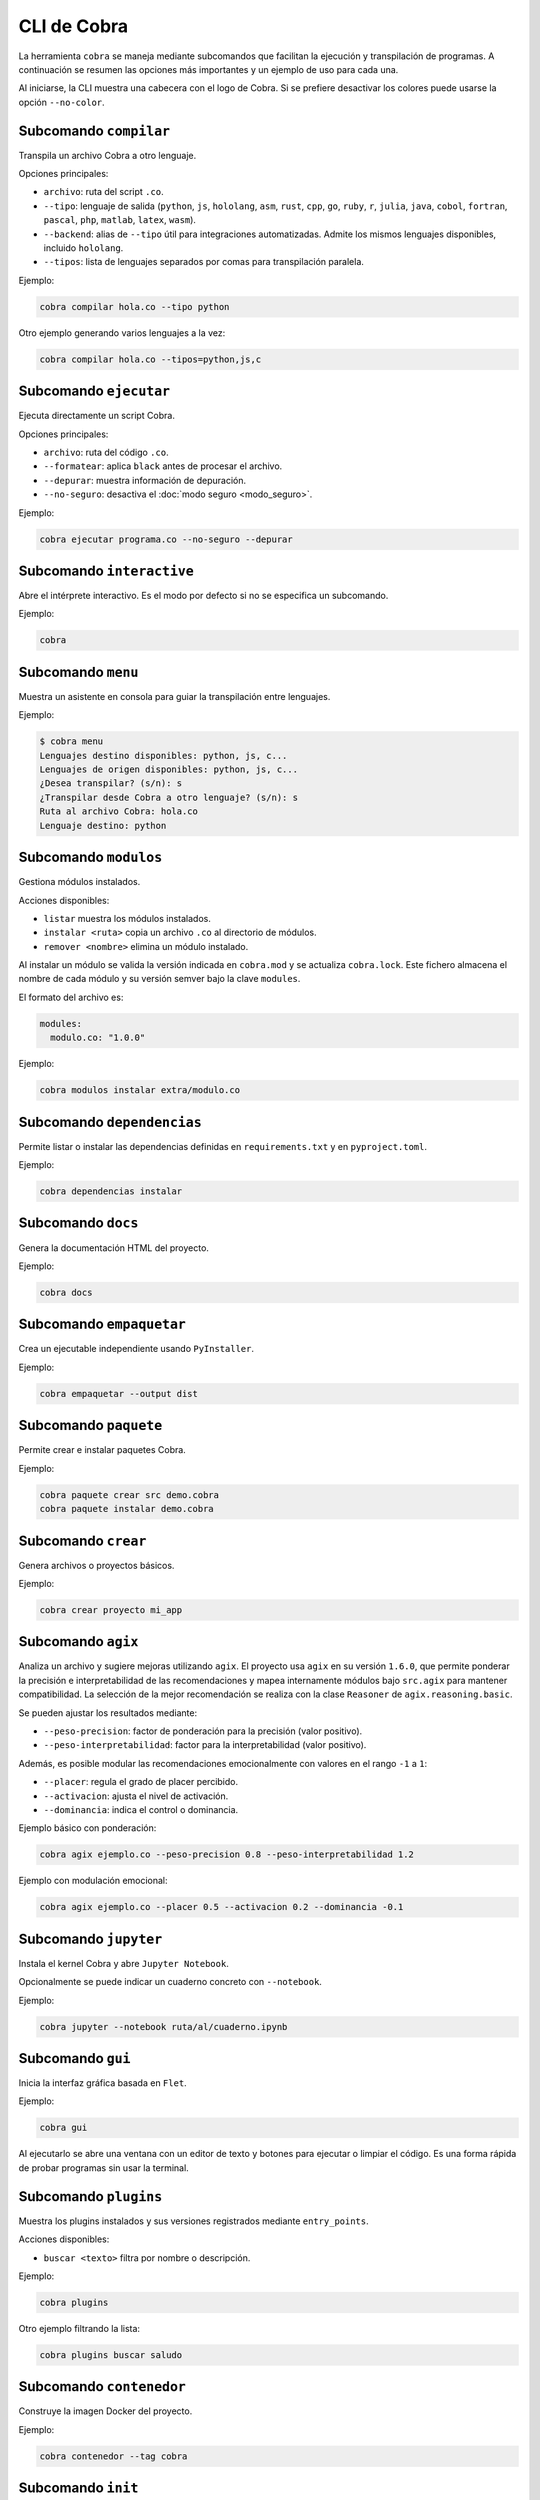 CLI de Cobra
===========

La herramienta ``cobra`` se maneja mediante subcomandos que facilitan
la ejecución y transpilación de programas. A continuación se resumen
las opciones más importantes y un ejemplo de uso para cada una.

Al iniciarse, la CLI muestra una cabecera con el logo de Cobra. Si se
prefiere desactivar los colores puede usarse la opción ``--no-color``.

Subcomando ``compilar``
----------------------
Transpila un archivo Cobra a otro lenguaje.

Opciones principales:

- ``archivo``: ruta del script ``.co``.
- ``--tipo``: lenguaje de salida (``python``, ``js``, ``hololang``, ``asm``,
  ``rust``, ``cpp``, ``go``, ``ruby``, ``r``, ``julia``, ``java``, ``cobol``,
  ``fortran``, ``pascal``, ``php``, ``matlab``, ``latex``, ``wasm``).
- ``--backend``: alias de ``--tipo`` útil para integraciones automatizadas.
  Admite los mismos lenguajes disponibles, incluido ``hololang``.
- ``--tipos``: lista de lenguajes separados por comas para transpilación paralela.

Ejemplo:

.. code-block:: bash

   cobra compilar hola.co --tipo python

Otro ejemplo generando varios lenguajes a la vez:

.. code-block:: bash

   cobra compilar hola.co --tipos=python,js,c

Subcomando ``ejecutar``
----------------------
Ejecuta directamente un script Cobra.

Opciones principales:

- ``archivo``: ruta del código ``.co``.
- ``--formatear``: aplica ``black`` antes de procesar el archivo.
- ``--depurar``: muestra información de depuración.
- ``--no-seguro``: desactiva el :doc:`modo seguro <modo_seguro>`.

Ejemplo:

.. code-block:: bash

   cobra ejecutar programa.co --no-seguro --depurar

Subcomando ``interactive``
-------------------------
Abre el intérprete interactivo. Es el modo por defecto si no se
especifica un subcomando.

Ejemplo:

.. code-block:: bash

   cobra

Subcomando ``menu``
-------------------
Muestra un asistente en consola para guiar la transpilación entre lenguajes.

Ejemplo:

.. code-block:: text

   $ cobra menu
   Lenguajes destino disponibles: python, js, c...
   Lenguajes de origen disponibles: python, js, c...
   ¿Desea transpilar? (s/n): s
   ¿Transpilar desde Cobra a otro lenguaje? (s/n): s
   Ruta al archivo Cobra: hola.co
   Lenguaje destino: python

Subcomando ``modulos``
---------------------
Gestiona módulos instalados.

Acciones disponibles:

- ``listar`` muestra los módulos instalados.

- ``instalar <ruta>`` copia un archivo ``.co`` al directorio de módulos.
- ``remover <nombre>`` elimina un módulo instalado.

Al instalar un módulo se valida la versión indicada en ``cobra.mod`` y se
actualiza ``cobra.lock``. Este fichero almacena el nombre de cada módulo
y su versión semver bajo la clave ``modules``.

El formato del archivo es:

.. code-block:: yaml

   modules:
     modulo.co: "1.0.0"

Ejemplo:

.. code-block:: bash

   cobra modulos instalar extra/modulo.co

Subcomando ``dependencias``
--------------------------
Permite listar o instalar las dependencias definidas en
``requirements.txt`` y en ``pyproject.toml``.

Ejemplo:

.. code-block:: bash

   cobra dependencias instalar

Subcomando ``docs``
-------------------
Genera la documentación HTML del proyecto.

Ejemplo:

.. code-block:: bash

   cobra docs

Subcomando ``empaquetar``
------------------------
Crea un ejecutable independiente usando ``PyInstaller``.

Ejemplo:

.. code-block:: bash

   cobra empaquetar --output dist

Subcomando ``paquete``
----------------------
Permite crear e instalar paquetes Cobra.

Ejemplo:

.. code-block:: bash

   cobra paquete crear src demo.cobra
   cobra paquete instalar demo.cobra

Subcomando ``crear``
-------------------
Genera archivos o proyectos básicos.

Ejemplo:

.. code-block:: bash

   cobra crear proyecto mi_app

Subcomando ``agix``
------------------
Analiza un archivo y sugiere mejoras utilizando ``agix``. El proyecto usa
``agix`` en su versión ``1.6.0``, que permite ponderar la precisión e
interpretabilidad de las recomendaciones y mapea internamente módulos bajo
``src.agix`` para mantener compatibilidad. La selección de la mejor
recomendación se realiza con la clase ``Reasoner`` de
``agix.reasoning.basic``.

Se pueden ajustar los resultados mediante:

* ``--peso-precision``: factor de ponderación para la precisión (valor
  positivo).
* ``--peso-interpretabilidad``: factor para la interpretabilidad (valor
  positivo).

Además, es posible modular las recomendaciones emocionalmente con valores en
el rango ``-1`` a ``1``:

* ``--placer``: regula el grado de placer percibido.
* ``--activacion``: ajusta el nivel de activación.
* ``--dominancia``: indica el control o dominancia.

Ejemplo básico con ponderación:

.. code-block:: bash

   cobra agix ejemplo.co --peso-precision 0.8 --peso-interpretabilidad 1.2

Ejemplo con modulación emocional:

.. code-block:: bash

   cobra agix ejemplo.co --placer 0.5 --activacion 0.2 --dominancia -0.1

Subcomando ``jupyter``
---------------------
Instala el kernel Cobra y abre ``Jupyter Notebook``.

Opcionalmente se puede indicar un cuaderno concreto con ``--notebook``.

Ejemplo:

.. code-block:: bash

   cobra jupyter --notebook ruta/al/cuaderno.ipynb

Subcomando ``gui``
-----------------
Inicia la interfaz gráfica basada en ``Flet``.

Ejemplo:

.. code-block:: bash

   cobra gui

Al ejecutarlo se abre una ventana con un editor de texto y botones para
ejecutar o limpiar el código. Es una forma rápida de probar programas
sin usar la terminal.

Subcomando ``plugins``
---------------------
Muestra los plugins instalados y sus versiones registrados mediante ``entry_points``.

Acciones disponibles:

- ``buscar <texto>`` filtra por nombre o descripción.

Ejemplo:

.. code-block:: bash

   cobra plugins

Otro ejemplo filtrando la lista:

.. code-block:: bash

   cobra plugins buscar saludo

Subcomando ``contenedor``
------------------------
Construye la imagen Docker del proyecto.

Ejemplo:

.. code-block:: bash

   cobra contenedor --tag cobra

Subcomando ``init``
------------------
Inicializa un proyecto básico.

Ejemplo:

.. code-block:: bash

   cobra init mi_app

Subcomando ``benchmarks``
-----------------------
Compara el rendimiento de los distintos backends y muestra un resumen
en formato JSON. Opcionalmente puede guardarse en un archivo mediante
``--output``.

Ejemplo:

.. code-block:: bash

   cobra benchmarks --output resultados.json

Subcomando ``bench``
--------------------
Ejecuta la suite de benchmarks integrada. Con ``--profile`` guarda los
resultados en ``bench_results.json`` y genera un archivo ``bench_results.prof``
para análisis detallado.

Ejemplo:

.. code-block:: bash

   cobra bench --profile

Subcomando ``benchtranspilers``
------------------------------
Mide la velocidad de los distintos transpiladores generando programas de
tamaño pequeño, mediano y grande. Los tiempos se muestran en formato
JSON y opcionalmente pueden guardarse con ``--output``. Con ``--profile``
se ejecuta ``cProfile`` durante la generación y se guarda un archivo
``bench_transpilers.prof`` para su análisis.

Ejemplo:

.. code-block:: bash

   cobra benchtranspilers --output transpilers.json

Subcomando ``profile``
----------------------
Ejecuta un archivo Cobra bajo ``cProfile``. Muestra en pantalla las
estadísticas básicas o las guarda en un archivo ``.prof`` mediante
``--output``.

Ejemplo:

.. code-block:: bash

   cobra profile programa.co --output perfil.prof

Si se omite ``--output`` las estadísticas se muestran por consola:

.. code-block:: bash

   cobra profile programa.co
